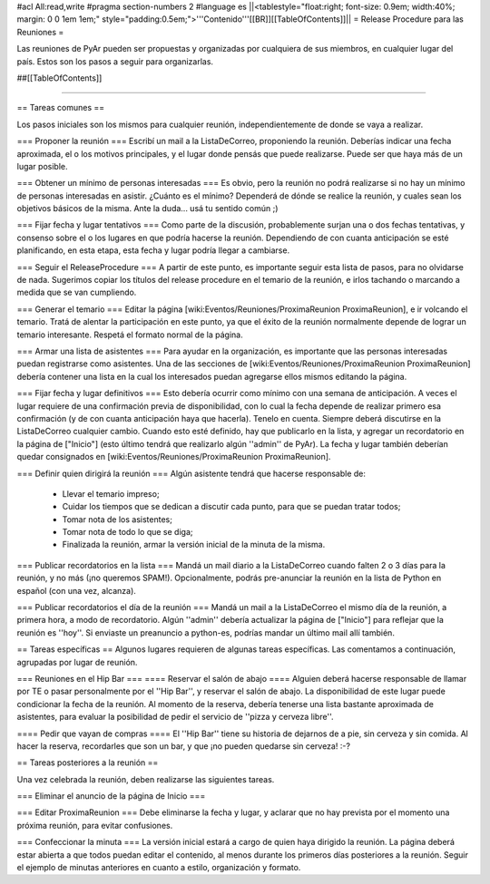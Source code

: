 #acl All:read,write
#pragma section-numbers 2
#language es
||<tablestyle="float:right; font-size: 0.9em; width:40%; margin: 0 0 1em 1em;" style="padding:0.5em;">'''Contenido'''[[BR]][[TableOfContents]]||
= Release Procedure para las Reuniones =

Las reuniones de PyAr pueden ser propuestas y organizadas por cualquiera de sus miembros, en cualquier lugar del país.
Estos son los pasos a seguir para organizarlas.

##[[TableOfContents]]

----

== Tareas comunes ==

Los pasos iniciales son los mismos para cualquier reunión, independientemente de donde se vaya a realizar.

=== Proponer la reunión ===
Escribí un mail a la ListaDeCorreo, proponiendo la reunión. Deberías indicar una fecha aproximada, el o los motivos principales, y el lugar donde pensás que puede realizarse. Puede ser que haya más de un lugar posible.

=== Obtener un mínimo de personas interesadas ===
Es obvio, pero la reunión no podrá realizarse si no hay un mínimo de personas interesadas en asistir. ¿Cuánto es el mínimo? Dependerá de dónde se realice la reunión, y cuales sean los objetivos básicos de la misma. Ante la duda... usá tu sentido común ;)

=== Fijar fecha y lugar tentativos ===
Como parte de la discusión, probablemente surjan una o dos fechas tentativas, y consenso sobre el o los lugares en que podría hacerse la reunión. Dependiendo de con cuanta anticipación se esté planificando, en esta etapa, esta fecha y lugar podría llegar a cambiarse.

=== Seguir el ReleaseProcedure ===
A partir de este punto, es importante seguir esta lista de pasos, para no olvidarse de nada. Sugerimos copiar los títulos del release procedure en el temario de la reunión, e irlos tachando o marcando a medida que se van cumpliendo.

=== Generar el temario ===
Editar la página [wiki:Eventos/Reuniones/ProximaReunion ProximaReunion], e ir volcando el temario. Tratá de alentar la participación en este punto, ya que el éxito de la reunión normalmente depende de lograr un temario interesante. Respetá el formato normal de la página.

=== Armar una lista de asistentes ===
Para ayudar en la organización, es importante que las personas interesadas puedan registrarse como asistentes. Una de las secciones de [wiki:Eventos/Reuniones/ProximaReunion ProximaReunion] debería contener una lista en la cual los interesados puedan agregarse ellos mismos editando la página.

=== Fijar fecha y lugar definitivos ===
Esto debería ocurrir como mínimo con una semana de anticipación. A veces el lugar requiere de una confirmación previa de disponibilidad, con lo cual la fecha depende de realizar primero esa confirmación (y de con cuanta anticipación haya que hacerla). Tenelo en cuenta. Siempre deberá discutirse en la ListaDeCorreo cualquier cambio. Cuando esto esté definido, hay que publicarlo en la lista, y agregar un recordatorio en la página de ["Inicio"] (esto último tendrá que realizarlo algún ''admin'' de PyAr). La fecha y lugar también deberían quedar consignados en [wiki:Eventos/Reuniones/ProximaReunion ProximaReunion].

=== Definir quien dirigirá la reunión ===
Algún asistente tendrá que hacerse responsable de:
 * Llevar el temario impreso;
 * Cuidar los tiempos que se dedican a discutir cada punto, para que se puedan tratar todos;
 * Tomar nota de los asistentes;
 * Tomar nota de todo lo que se diga;
 * Finalizada la reunión, armar la versión inicial de la minuta de la misma.

=== Publicar recordatorios en la lista ===
Mandá un mail diario a la ListaDeCorreo cuando falten 2 o 3 días para la reunión, y no más (¡no queremos SPAM!). Opcionalmente, podrás pre-anunciar la reunión en la lista de Python en español (con una vez, alcanza).

=== Publicar recordatorios el día de la reunión ===
Mandá un mail a la ListaDeCorreo el mismo día de la reunión, a primera hora, a modo de recordatorio. Algún ''admin'' debería actualizar la página de ["Inicio"] para reflejar que la reunión es ''hoy''. Si enviaste un preanuncio a python-es, podrías mandar un último mail allí también.

== Tareas específicas ==
Algunos lugares requieren de algunas tareas específicas. Las comentamos a continuación, agrupadas por lugar de reunión.

=== Reuniones en el Hip Bar ===
==== Reservar el salón de abajo ====
Alguien deberá hacerse responsable de llamar por TE o pasar personalmente por el ''Hip Bar'', y reservar el salón de abajo. La disponibilidad de este lugar puede condicionar la fecha de la reunión. Al momento de la reserva, debería tenerse una lista bastante aproximada de asistentes, para evaluar la posibilidad de pedir el servicio de ''pizza y cerveza libre''.

==== Pedir que vayan de compras ====
El ''Hip Bar'' tiene su historia de dejarnos de a pie, sin cerveza y sin comida. Al hacer la reserva, recordarles que son un bar, y que ¡no pueden quedarse sin cerveza! :-? 

== Tareas posteriores a la reunión ==

Una vez celebrada la reunión, deben realizarse las siguientes tareas.

=== Eliminar el anuncio de la página de Inicio ===

=== Editar ProximaReunion ===
Debe eliminarse la fecha y lugar, y aclarar que no hay prevista por el momento una próxima reunión, para evitar confusiones.

=== Confeccionar la minuta ===
La versión inicial estará a cargo de quien haya dirigido la reunión. La página deberá estar abierta a que todos puedan editar el contenido, al menos durante los primeros días posteriores a la reunión. Seguir el ejemplo de minutas anteriores en cuanto a estilo, organización y formato.
